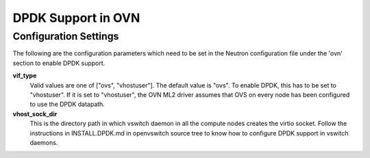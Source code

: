 DPDK Support in OVN
===================

Configuration Settings
----------------------

The following are the configuration parameters which need to be set in
the Neutron configuration file under the 'ovn' section to enable DPDK support.

**vif_type**
    Valid values are one of ["ovs", "vhostuser"]. The default value is "ovs".
    To enable DPDK, this has to be set to "vhostuser". If it is set to
    "vhostuser", the OVN ML2 driver assumes that OVS on every node has been
    configured to use the DPDK datapath.

**vhost_sock_dir**
    This is the directory path in which vswitch daemon in all the compute
    nodes creates the virtio socket. Follow the instructions in
    INSTALL.DPDK.md in openvswitch source tree to know how to configure DPDK
    support in vswitch daemons.

